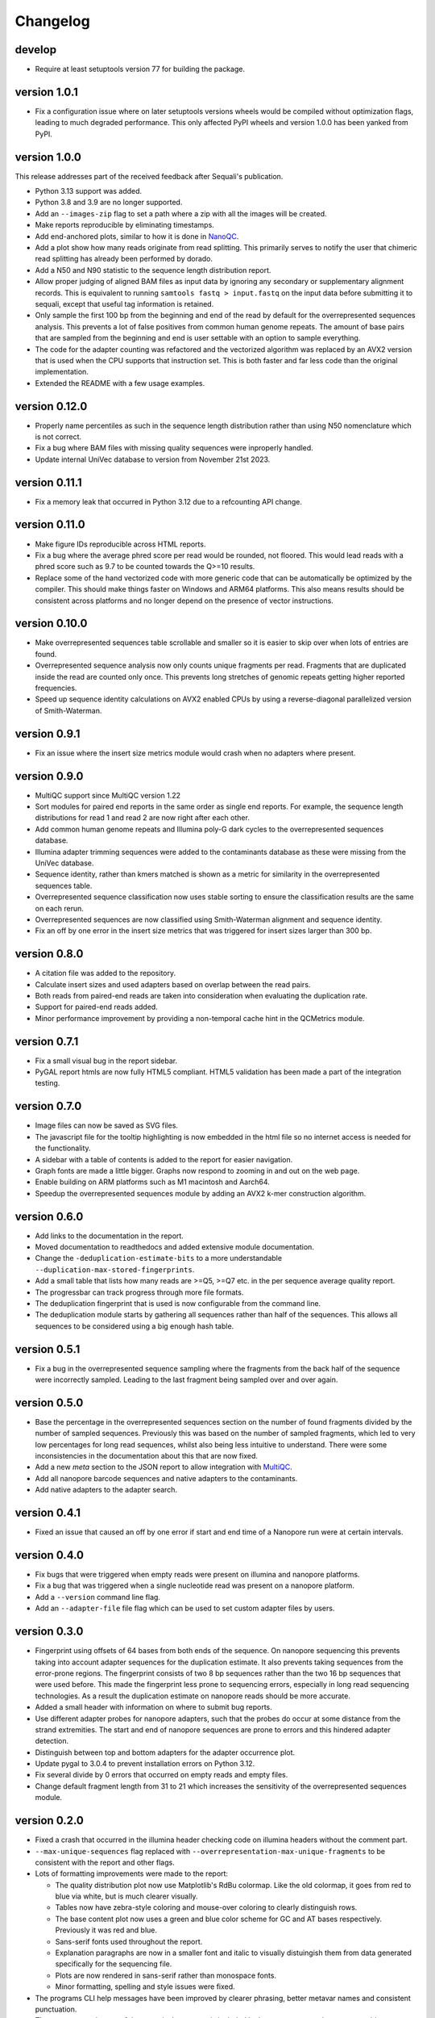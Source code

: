 ==========
Changelog
==========

.. Newest changes should be on top.

.. This document is user facing. Please word the changes in such a way
.. that users understand how the changes affect the new version.

develop
------------------
+ Require at least setuptools version 77 for building the package.

version 1.0.1
------------------
+ Fix a configuration issue where on later setuptools versions wheels would be
  compiled without optimization flags, leading to much degraded performance.
  This only affected PyPI wheels and version 1.0.0 has been yanked from PyPI.

version 1.0.0
------------------
This release addresses part of the received feedback after Sequali's
publication.

+ Python 3.13 support was added.
+ Python 3.8 and 3.9 are no longer supported.
+ Add an ``--images-zip`` flag to set a path where a zip with all the images
  will be created.
+ Make reports reproducible by eliminating timestamps.
+ Add end-anchored plots, similar to how it is done in
  `NanoQC <https://github.com/wdecoster/nanoQC>`_.
+ Add a plot show how many reads originate from read splitting. This primarily
  serves to notify the user that chimeric read splitting has already been
  performed by dorado.
+ Add a N50 and N90 statistic to the sequence length distribution report.
+ Allow proper judging of aligned BAM files as input data by ignoring any
  secondary or supplementary alignment records. This is equivalent to running
  ``samtools fastq > input.fastq`` on the input data before submitting it to
  sequali, except that useful tag information is retained.
+ Only sample the first 100 bp from the beginning and end of the read by
  default for the overrepresented sequences analysis. This prevents a lot of
  false positives from common human genome repeats. The amount of base pairs
  that are sampled from the beginning and end is user settable with an option
  to sample everything.
+ The code for the adapter counting was refactored and the vectorized algorithm
  was replaced by an AVX2 version that is used when the CPU supports that
  instruction set. This is both faster and far less code than the original
  implementation.
+ Extended the README with a few usage examples.

version 0.12.0
------------------
+ Properly name percentiles as such in the sequence length distribution rather
  than using N50 nomenclature which is not correct.
+ Fix a bug where BAM files with missing quality sequences were inproperly 
  handled.
+ Update internal UniVec database to version from November 21st 2023.

version 0.11.1
------------------
+ Fix a memory leak that occurred in Python 3.12 due to a refcounting API
  change.

version 0.11.0
------------------
+ Make figure IDs reproducible across HTML reports.
+ Fix a bug where the average phred score per read would be rounded, not
  floored. This would lead reads with a phred score such as 9.7 to be counted
  towards the Q>=10 results.
+ Replace some of the hand vectorized code with more generic code that can be
  automatically be optimized by the compiler. This should make things faster on
  Windows and ARM64 platforms. This also means results should be consistent
  across platforms and no longer depend on the presence of vector instructions.

version 0.10.0
------------------
+ Make overrepresented sequences table scrollable and smaller so it is easier
  to skip over when lots of entries are found.
+ Overrepresented sequence analysis now only counts unique fragments per read.
  Fragments that are duplicated inside the read are counted only once. This
  prevents long stretches of genomic repeats getting higher reported
  frequencies.
+ Speed up sequence identity calculations on AVX2 enabled CPUs by using a
  reverse-diagonal parallelized version of Smith-Waterman.

version 0.9.1
-----------------
+ Fix an issue where the insert size metrics module would crash when no
  adapters where present.

version 0.9.0
-----------------
+ MultiQC support since MultiQC version 1.22
+ Sort modules for paired end reports in the same order as single end reports.
  For example, the sequence length distributions for read 1 and read 2 are now
  right after each other.
+ Add common human genome repeats and Illumina poly-G dark cycles to the
  overrepresented sequences database.
+ Illumina adapter trimming sequences were added to the contaminants database
  as these were missing from the UniVec database.
+ Sequence identity, rather than kmers matched is shown as a metric for
  similarity in the overrepresented sequences table.
+ Overrepresented sequence classification now uses stable sorting to ensure
  the classification results are the same on each rerun.
+ Overrepresented sequences are now classified using Smith-Waterman alignment
  and sequence identity.
+ Fix an off by one error in the insert size metrics that was triggered for
  insert sizes larger than 300 bp.

version 0.8.0
-----------------
+ A citation file was added to the repository.
+ Calculate insert sizes and used adapters based on overlap between the
  read pairs.
+ Both reads from paired-end reads are taken into consideration when
  evaluating the duplication rate.
+ Support for paired-end reads added.
+ Minor performance improvement by providing a non-temporal cache hint in the
  QCMetrics module.

version 0.7.1
-----------------
+ Fix a small visual bug in the report sidebar.
+ PyGAL report htmls are now fully HTML5 compliant. HTML5 validation has been
  made a part of the integration testing.

version 0.7.0
-----------------
+ Image files can now be saved as SVG files.
+ The javascript file for the tooltip highlighting is now embedded in the
  html file so no internet access is needed for the functionality.
+ A sidebar with a table of contents is added to the report for easier
  navigation.
+ Graph fonts are made a little bigger. Graphs now respond to zooming in and
  out on the web page.
+ Enable building on ARM platforms such as M1 macintosh and Aarch64.
+ Speedup the overrepresented sequences module by adding an AVX2 k-mer
  construction algorithm.

version 0.6.0
-----------------
+ Add links to the documentation in the report.
+ Moved documentation to readthedocs and added extensive module documentation.
+ Change the ``-deduplication-estimate-bits`` to a more understandable
  ``--duplication-max-stored-fingerprints``.
+ Add a small table that lists how many reads are >=Q5, >=Q7 etc. in the
  per sequence average quality report.
+ The progressbar can track progress through more file formats.
+ The deduplication fingerprint that is used is now configurable from the
  command line.
+ The deduplication module starts by gathering all sequences rather than half
  of the sequences. This allows all sequences to be considered using a big
  enough hash table.

version 0.5.1
-----------------
+ Fix a bug in the overrepresented sequence sampling where the fragments from
  the back half of the sequence were incorrectly sampled. Leading to the last
  fragment being sampled over and over again.

version 0.5.0
-----------------
+ Base the percentage in the overrepresented sequences section on the number
  of found fragments divided by the number of sampled sequences. Previously
  this was based on the number of sampled fragments, which led to very low
  percentages for long read sequences, whilst also being less intuitive to
  understand. There were some inconsistencies in the documentation about this
  that are now fixed.
+ Add a new `meta` section to the JSON report to allow integration with
  `MultiQC <https://multiqc.info>`_.
+ Add all nanopore barcode sequences and native adapters to the contaminants.
+ Add native adapters to the adapter search.

version 0.4.1
-----------------
+ Fixed an issue that caused an off by one error if start and end time
  of a Nanopore run were at certain intervals.

version 0.4.0
-----------------
+ Fix bugs that were triggered when empty reads were present on
  illumina and nanopore platforms.
+ Fix a bug that was triggered when a single nucleotide read was present on
  a nanopore platform.
+ Add a ``--version`` command line flag.
+ Add an ``--adapter-file`` file flag which can be used to set custom adapter
  files by users.

version 0.3.0
-----------------
+ Fingerprint using offsets of 64 bases from both ends of the sequence.
  On nanopore sequencing this prevents taking into account adapter sequences
  for the duplication estimate. It also prevents taking sequences from the
  error-prone regions. The fingerprint consists of two 8 bp sequences rather
  than the two 16 bp sequences that were used before. This made the fingerprint
  less prone to sequencing errors, especially in long read sequencing
  technologies. As a result the duplication estimate on nanopore reads
  should be more accurate.
+ Added a small header with information on where to submit bug reports.
+ Use different adapter probes for nanopore adapters, such that the probes
  do occur at some distance from the strand extremities. The start and end
  of nanopore sequences are prone to errors and this hindered adapter
  detection.
+ Distinguish between top and bottom adapters for the adapter occurrence plot.
+ Update pygal to 3.0.4 to prevent installation errors on Python 3.12.
+ Fix several divide by 0 errors that occurred on empty reads and empty files.
+ Change default fragment length from 31 to 21 which increases the sensitivity
  of the overrepresented sequences module.

version 0.2.0
-----------------
+ Fixed a crash that occurred in the illumina header checking code on
  illumina headers without the comment part.
+ ``--max-unique-sequences`` flag replaced with
  ``--overrepresentation-max-unique-fragments`` to be consistent with the
  report and other flags.
+ Lots of formatting improvements were made to the report:

  + The quality distribution plot now use Matplotlib's RdBu colormap. Like
    the old colormap, it goes from red to blue via white, but is much
    clearer visually.
  + Tables now have zebra-style coloring and mouse-over coloring to clearly
    distinguish rows.
  + The base content plot now uses a green and blue color scheme for GC and
    AT bases respectively. Previously it was red and blue.
  + Sans-serif fonts used throughout the report.
  + Explanation paragraphs are now in a smaller font and italic to visually
    distuingish them from data generated specifically for the sequencing
    file.
  + Plots are now rendered in sans-serif rather than monospace fonts.
  + Minor formatting, spelling and style issues were fixed.
+ The programs CLI help messages have been improved by clearer phrasing,
  better metavar names and consistent punctuation.
+ The reverse complement of the canonical sequence is included in the
  overrepresented sequences table.
+ Make the number of threads configurable on the command line.
+ Fix build errors on windows

version 0.1.0
-----------------
+ In order to get overrepresented sequences across the entire read, reads
  are cut into fragments of 31 bp which are stored and counted. If the fragment
  store is full, only already stored sequences are counted. One in eight
  reads is processed this way.
+ Add fingerprint-based deduplication estimation based on `a technique used in
  filesystem deduplication estimation
  <https://www.usenix.org/system/files/conference/atc13/atc13-xie.pdf>`_.
+ Add a BAM parser to allow reading dorado produced unaligned BAM as well as
  already aligned BAM files.
+ Guess sequencing technology from the file header, so only appropriate
  adapters can be loaded in the adapter searcher. This improves speed.
+ Make an assortment of nanopore adapter probes that make it possible to
  distuinghish between nannopore adapters despite the nanopore adapters having
  a lot of shared subsequences.
+ Add a module to retrieve nanopore specific information from the header.
+ Classify overrepresented sequences by using NCBI's UniVec database and an
  assortment of nanopore adapters, ligation kits and primers.
+ Estimate duplication fractions based on counted unique sequences.
+ Add a JSON report
+ Add a progressbar powered by tqdm.
+ Implement a custom parser based on memchr for finding newlines.
+ Count overrepresented sequences using a hash table implemented in C.
+ Add a per tile sequence quality module.
+ Count adapters using a fast shift-AND algorithm.
+ Create diverse graphs using pygal based on the count matrix.
+ Implement base module using an optimised count matrix.
